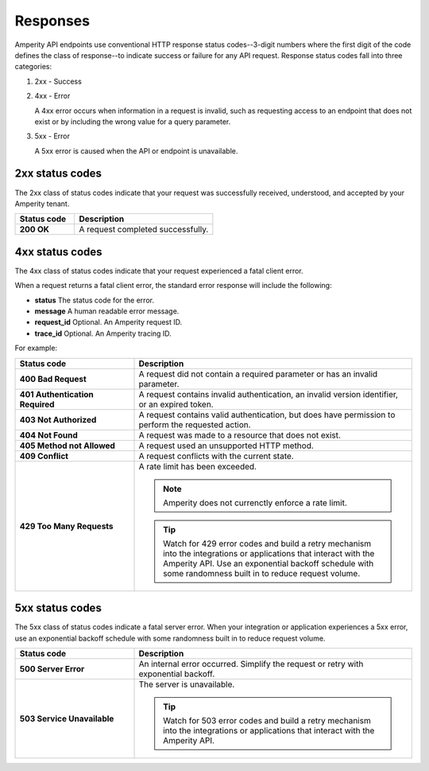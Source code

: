 .. https://docs.amperity.com/api/


.. meta::
    :description lang=en:
        Amperity API endpoints use conventional HTTP response status codes to indicate success or failure for any API request.

.. meta::
    :content class=swiftype name=body data-type=text:
        Amperity API endpoints use conventional HTTP response status codes to indicate success or failure for any API request.

.. meta::
    :content class=swiftype name=title data-type=string:
        Amperity API response codes

==================================================
Responses
==================================================

.. status_codes-start

Amperity API endpoints use conventional HTTP response status codes--3-digit numbers where the first digit of the code defines the class of response--to indicate success or failure for any API request. Response status codes fall into three categories:

#. 2xx - Success
#. 4xx - Error

   A 4xx error occurs when information in a request is invalid, such as requesting access to an endpoint that does not exist or by including the wrong value for a query parameter.

#. 5xx - Error

   A 5xx error is caused when the API or endpoint is unavailable.

.. status_codes-end


.. _status_codes-2xx:

2xx status codes
==================================================

.. status_codes-2xx-start

The 2xx class of status codes indicate that your request was successfully received, understood, and accepted by your Amperity tenant.

.. list-table::
   :widths: 30 70
   :header-rows: 1

   * - Status code
     - Description

   * - **200 OK**
     - A request completed successfully.

.. status_codes-2xx-end


.. _status_codes-4xx:

4xx status codes
==================================================

.. status_codes-4xx-start

The 4xx class of status codes indicate that your request experienced a fatal client error. 

When a request returns a fatal client error, the standard error response will include the following:

* **status** The status code for the error.
* **message** A human readable error message.
* **request_id** Optional. An Amperity request ID.
* **trace_id** Optional. An Amperity tracing ID.

For example:

.. code-block:: json
   :linenos:

   {
     "status": 400,
     "message": "Error updating database: Cannot find campaign named \
                 'CampaignName'",
     "request_id":"1ab23456-c78d-9012-3456-78efg9hi01j2",
     "trace_id":"1a2b3456789cd0ef1g234hijklm5nopq"
   }


.. list-table::
   :widths: 30 70
   :header-rows: 1

   * - Status code
     - Description

   * - **400 Bad Request**
     - A request did not contain a required parameter or has an invalid parameter.

   * - **401 Authentication Required**
     - A request contains invalid authentication, an invalid version identifier, or an expired token.

   * - **403 Not Authorized**
     - A request contains valid authentication, but does have permission to perform the requested action.

   * - **404 Not Found**
     - A request was made to a resource that does not exist.

   * - **405 Method not Allowed**
     - A request used an unsupported HTTP method.

   * - **409 Conflict**
     - A request conflicts with the current state.

   * - **429 Too Many Requests**
     - A rate limit has been exceeded.

       .. note:: Amperity does not currenctly enforce a rate limit.

       .. tip:: Watch for 429 error codes and build a retry mechanism into the integrations or applications that interact with the Amperity API. Use an exponential backoff schedule with some randomness built in to reduce request volume.

.. status_codes-4xx-end


.. _status_codes-5xx:

5xx status codes
==================================================

.. status_codes-5xx-start

The 5xx class of status codes indicate a fatal server error. When your integration or application experiences a 5xx error, use an exponential backoff schedule with some randomness built in to reduce request volume.

.. list-table::
   :widths: 30 70
   :header-rows: 1

   * - Status code
     - Description

   * - **500 Server Error**
     - An internal error occurred. Simplify the request or retry with exponential backoff.

   * - **503 Service Unavailable**
     - The server is unavailable.

       .. tip:: Watch for 503 error codes and build a retry mechanism into the integrations or applications that interact with the Amperity API.

.. status_codes-5xx-end
